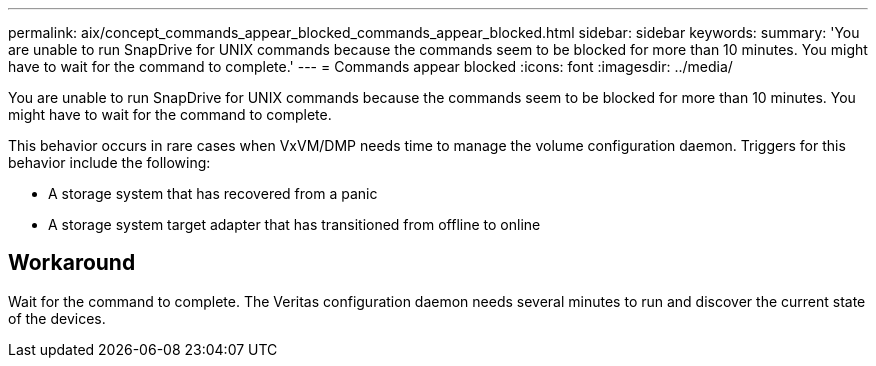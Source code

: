 ---
permalink: aix/concept_commands_appear_blocked_commands_appear_blocked.html
sidebar: sidebar
keywords: 
summary: 'You are unable to run SnapDrive for UNIX commands because the commands seem to be blocked for more than 10 minutes. You might have to wait for the command to complete.'
---
= Commands appear blocked
:icons: font
:imagesdir: ../media/

[.lead]
You are unable to run SnapDrive for UNIX commands because the commands seem to be blocked for more than 10 minutes. You might have to wait for the command to complete.

This behavior occurs in rare cases when VxVM/DMP needs time to manage the volume configuration daemon. Triggers for this behavior include the following:

* A storage system that has recovered from a panic
* A storage system target adapter that has transitioned from offline to online

== Workaround

Wait for the command to complete. The Veritas configuration daemon needs several minutes to run and discover the current state of the devices.
